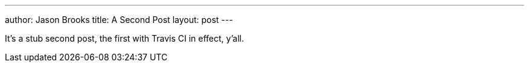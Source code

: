 ---
author: Jason Brooks
title: A Second Post
layout: post
---

It's a stub second post, the first with Travis CI in effect, y'all.
